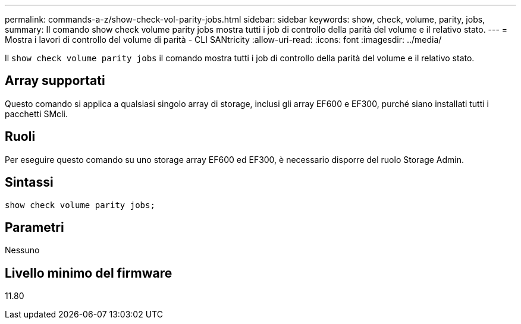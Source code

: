 ---
permalink: commands-a-z/show-check-vol-parity-jobs.html 
sidebar: sidebar 
keywords: show, check, volume, parity, jobs, 
summary: Il comando show check volume parity jobs mostra tutti i job di controllo della parità del volume e il relativo stato. 
---
= Mostra i lavori di controllo del volume di parità - CLI SANtricity
:allow-uri-read: 
:icons: font
:imagesdir: ../media/


[role="lead"]
Il `show check volume parity jobs` il comando mostra tutti i job di controllo della parità del volume e il relativo stato.



== Array supportati

Questo comando si applica a qualsiasi singolo array di storage, inclusi gli array EF600 e EF300, purché siano installati tutti i pacchetti SMcli.



== Ruoli

Per eseguire questo comando su uno storage array EF600 ed EF300, è necessario disporre del ruolo Storage Admin.



== Sintassi

[source, cli, subs="+macros"]
----
show check volume parity jobs;
----


== Parametri

Nessuno



== Livello minimo del firmware

11.80
